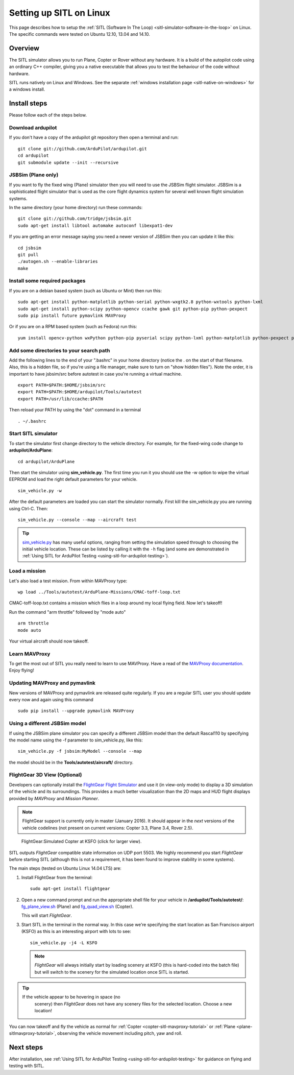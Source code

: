 .. _setting-up-sitl-on-linux:

========================
Setting up SITL on Linux
========================

This page describes how to setup the :ref:`SITL (Software In The Loop) <sitl-simulator-software-in-the-loop>` on Linux. The specific
commands were tested on Ubuntu 12.10, 13.04 and 14.10.

Overview
========

The SITL simulator allows you to run Plane, Copter or Rover without any
hardware. It is a build of the autopilot code using an ordinary C++
compiler, giving you a native executable that allows you to test the
behaviour of the code without hardware.

SITL runs natively on Linux and Windows. See the separate :ref:`windows installation page <sitl-native-on-windows>`
for a windows install.

.. image:: ../images/SITL_Linux.jpg
    :target: ../_images/SITL_Linux.jpg

Install steps
=============

Please follow each of the steps below.

Download ardupilot
------------------

If you don't have a copy of the ardupilot git repository then open a
terminal and run:

::

    git clone git://github.com/ArduPilot/ardupilot.git
    cd ardupilot
    git submodule update --init --recursive

JSBSim (Plane only)
-------------------

If you want to fly the fixed wing (Plane) simulator then you will need
to use the JSBSim flight simulator. JSBSim is a sophisticated flight
simulator that is used as the core flight dynamics system for several
well known flight simulation systems.

In the same directory (your home directory) run these commands:

::

    git clone git://github.com/tridge/jsbsim.git
    sudo apt-get install libtool automake autoconf libexpat1-dev

If you are getting an error message saying you need a newer version of
JSBSim then you can update it like this:

::

    cd jsbsim
    git pull
    ./autogen.sh --enable-libraries
    make

Install some required packages
------------------------------

If you are on a debian based system (such as Ubuntu or Mint) then run
this:

::

    sudo apt-get install python-matplotlib python-serial python-wxgtk2.8 python-wxtools python-lxml
    sudo apt-get install python-scipy python-opencv ccache gawk git python-pip python-pexpect
    sudo pip install future pymavlink MAVProxy

Or if you are on a RPM based system (such as Fedora) run this:

::

    yum install opencv-python wxPython python-pip pyserial scipy python-lxml python-matplotlib python-pexpect python-matplotlib-wx

Add some directories to your search path
----------------------------------------

Add the following lines to the end of your ".bashrc" in your home
directory (notice the . on the start of that filename. Also, this is a
hidden file, so if you're using a file manager, make sure to turn on
"show hidden files"). Note the order, it is important to have jsbsim/src
before autotest in case you're running a virtual machine.

::

    export PATH=$PATH:$HOME/jsbsim/src
    export PATH=$PATH:$HOME/ardupilot/Tools/autotest 
    export PATH=/usr/lib/ccache:$PATH

Then reload your PATH by using the "dot" command in a terminal

::

    . ~/.bashrc

Start SITL simulator
--------------------

To start the simulator first change directory to the vehicle directory.
For example, for the fixed-wing code change to **ardupilot/ArduPlane**:

::

   cd ardupilot/ArduPlane

Then start the simulator using **sim_vehicle.py**. The first time you
run it you should use the -w option to wipe the virtual EEPROM and load
the right default parameters for your vehicle.

::

    sim_vehicle.py -w

After the default parameters are loaded you can start the simulator
normally.  First kill the sim_vehicle.py you are running using Ctrl-C.  Then:

::

    sim_vehicle.py --console --map --aircraft test

.. tip::

   `sim_vehicle.py <https://github.com/ArduPilot/ardupilot/blob/master/Tools/autotest/sim_vehicle.py>`__
   has many useful options, ranging from setting the simulation speed
   through to choosing the initial vehicle location. These can be listed by
   calling it with the ``-h`` flag (and some are demonstrated in :ref:`Using SITL for ArduPilot Testing <using-sitl-for-ardupilot-testing>`).

Load a mission
--------------

Let's also load a test mission.  From within MAVProxy type:

::

    wp load ../Tools/autotest/ArduPlane-Missions/CMAC-toff-loop.txt

CMAC-toff-loop.txt contains a mission which flies in a loop around my local flying field.
Now let's takeoff!

Run the command "arm throttle" followed by "mode auto"

::

    arm throttle
    mode auto

Your virtual aircraft should now takeoff.

Learn MAVProxy
--------------

To get the most out of SITL you really need to learn to use MAVProxy.
Have a read of the `MAVProxy documentation <http://ardupilot.github.io/MAVProxy/>`__. Enjoy flying!

Updating MAVProxy and pymavlink
-------------------------------

New versions of MAVProxy and pymavlink are released quite regularly. If
you are a regular SITL user you should update every now and again using
this command

::

    sudo pip install --upgrade pymavlink MAVProxy

Using a different JSBSim model
------------------------------

If using the JSBSim plane simulator you can specify a different JSBSim
model than the default Rascal110 by specifying the model name using the
-f parameter to sim_vehicle.py, like this:

::

    sim_vehicle.py -f jsbsim:MyModel --console --map

the model should be in the **Tools/autotest/aircraft/** directory.

FlightGear 3D View (Optional)
-----------------------------

Developers can optionally install the `FlightGear Flight Simulator <http://www.flightgear.org/>`__ and use it (in view-only mode)
to display a 3D simulation of the vehicle and its surroundings. This
provides a much better visualization than the 2D maps and HUD flight
displays provided by *MAVProxy* and *Mission Planner*.

.. note::

   FlightGear support is currently only in master (January 2016). It
   should appear in the *next* versions of the vehicle codelines (not
   present on current versions: Copter 3.3, Plane 3.4, Rover 2.5).

.. figure:: ../images/flightgear_copter_windows.jpg
   :target: ../_images/flightgear_copter_windows.jpg

   FlightGear:Simulated Copter at KSFO (click for larger view).

SITL outputs *FlightGear* compatible state information on UDP port 5503.
We highly recommend you start *FlightGear* before starting SITL
(although this is not a requirement, it has been found to improve
stability in some systems).

The main steps (tested on Ubuntu Linux 14.04 LTS) are:

#. Install FlightGear from the terminal:

   ::

       sudo apt-get install flightgear

#. Open a new command prompt and run the appropriate shell file for your
   vehicle in **/ardupilot/Tools/autotest/**:
   `fg_plane_view.sh <https://github.com/ArduPilot/ardupilot/blob/master/Tools/autotest/fg_plane_view.sh>`__
   (Plane) and
   `fg_quad_view.sh <https://github.com/ArduPilot/ardupilot/blob/master/Tools/autotest/fg_quad_view.sh>`__
   (Copter).

   This will start *FlightGear*.
   
#. Start SITL in the terminal in the normal way. In this case we're
   specifying the start location as San Francisco airport (KSFO) as this
   is an interesting airport with lots to see:

   ::

       sim_vehicle.py -j4 -L KSFO 

   .. note::

      *FlightGear* will always initially start by loading scenery at
      KSFO (this is hard-coded into the batch file) but will switch to the
      scenery for the simulated location once SITL is started.

.. tip::

   If the vehicle appear to be hovering in space (no
      scenery) then *FlightGear* does not have any scenery files for the
      selected location. Choose a new location!

You can now takeoff and fly the vehicle as normal for
:ref:`Copter <copter-sitl-mavproxy-tutorial>` or
:ref:`Plane <plane-sitlmavproxy-tutorial>`, observing the vehicle movement
including pitch, yaw and roll.

Next steps
==========

After installation, see :ref:`Using SITL for ArduPilot Testing <using-sitl-for-ardupilot-testing>` for guidance on flying and
testing with SITL.
